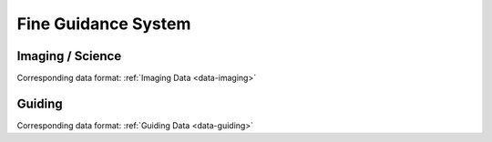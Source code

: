 Fine Guidance System
====================


.. _fgs-imaging:

Imaging / Science
-----------------
Corresponding data format: :ref:`Imaging Data <data-imaging>`


.. _fgs-guiding:

Guiding
-------
Corresponding data format: :ref:`Guiding Data <data-guiding>`


